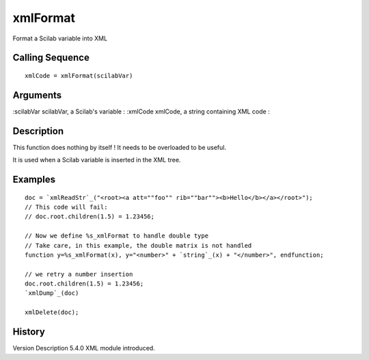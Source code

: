 


xmlFormat
=========

Format a Scilab variable into XML



Calling Sequence
~~~~~~~~~~~~~~~~


::

    xmlCode = xmlFormat(scilabVar)




Arguments
~~~~~~~~~

:scilabVar scilabVar, a Scilab's variable
: :xmlCode xmlCode, a string containing XML code
:



Description
~~~~~~~~~~~

This function does nothing by itself ! It needs to be overloaded to be
useful.

It is used when a Scilab variable is inserted in the XML tree.



Examples
~~~~~~~~


::

    doc = `xmlReadStr`_("<root><a att=""foo"" rib=""bar""><b>Hello</b></a></root>");
    // This code will fail:
    // doc.root.children(1.5) = 1.23456;
    
    // Now we define %s_xmlFormat to handle double type
    // Take care, in this example, the double matrix is not handled
    function y=%s_xmlFormat(x), y="<number>" + `string`_(x) + "</number>", endfunction;
    
    // we retry a number insertion
    doc.root.children(1.5) = 1.23456;
    `xmlDump`_(doc)
    
    xmlDelete(doc);




History
~~~~~~~
Version Description 5.4.0 XML module introduced.


